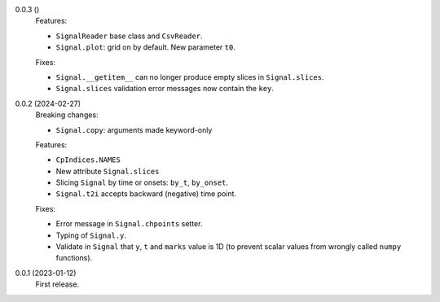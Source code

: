 0.0.3 ()
    Features:

    * ``SignalReader`` base class and ``CsvReader``.
    * ``Signal.plot``: grid on by default. New parameter ``t0``.

    Fixes:

    * ``Signal.__getitem__`` can no longer produce empty slices in ``Signal.slices``.
    * ``Signal.slices`` validation error messages now contain the ``key``.

0.0.2 (2024-02-27)
    Breaking changes:

    * ``Signal.copy``: arguments made keyword-only

    Features:

    * ``CpIndices.NAMES``
    * New attribute ``Signal.slices``
    * Slicing ``Signal`` by time or onsets: ``by_t``, ``by_onset``.
    * ``Signal.t2i`` accepts backward (negative) time point.

    Fixes:

    * Error message in ``Signal.chpoints`` setter.
    * Typing of ``Signal.y``.
    * Validate in ``Signal`` that ``y``, ``t`` and ``marks`` value is 1D
      (to prevent scalar values from wrongly called ``numpy`` functions).

0.0.1 (2023-01-12)
    First release.
